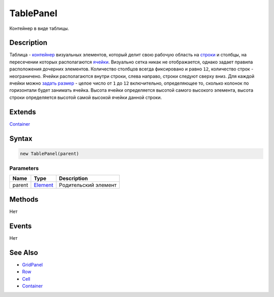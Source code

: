 TablePanel
==========

Контейнер в виде таблицы.

Description
-----------

Таблица - `контейнер <../../Core/Elements/Container/>`__ визуальных
элементов, который делит свою рабочую область на `строки <Row/>`__ и
столбцы, на пересечении которых располагаются `ячейки <Cell/>`__.
Визуально сетка никак не отображается, однако задает правила
расположения дочерних элементов. Количество столбцов всегда фиксировано
и равно ``12``, количество строк - неограничено. Ячейки располагаются
внутри строки, слева направо, строки следуют сверху вниз. Для каждой
ячейки можно `задать размер <Cell/Cell.setColumnSpan.html>`__ - целое число
от ``1`` до ``12`` включительно, определяющее то, сколько колонок по
горизонтали будет занимать ячейка. Высота ячейки определяется высотой
самого высокого элемента, высота строки определяется высотой самой
высокой ячейки данной строки.

Extends
-------

`Container <../../Core/Elements/Container/>`__

Syntax
------

.. code:: js

    new TablePanel(parent)

Parameters
~~~~~~~~~~

.. list-table::
   :header-rows: 1

   * - Name
     - Type
     - Description
   * - parent
     - `Element <../../Core/Elements/Element>`__
     - Родительский элемент


Methods
-------

Нет

Events
------

Нет

See Also
--------

-  `GridPanel <../GridPanel/>`__
-  `Row <Row/>`__
-  `Cell <Cell/>`__
-  `Container <../../Core/Elements/Container/>`__
